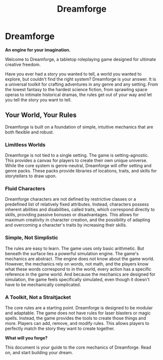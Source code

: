 #+TITLE: Dreamforge

* Dreamforge
:PROPERTIES:
:ID:       6FFBCBC5-20EA-44B1-88E6-50BE3FC3CACA
:END:

*An engine for your imagination.*

Welcome to Dreamforge, a tabletop roleplaying game designed for ultimate creative freedom.

Have you ever had a story you wanted to tell, a world you wanted to explore, but couldn't find the right system? Dreamforge is your answer. It is a universal toolkit for crafting adventures in any genre and any setting. From the lowest fantasy to the hardest science fiction, from sprawling space operas to intimate historical dramas, the rules get out of your way and let you tell the story you want to tell.

** Your World, Your Rules
:PROPERTIES:
:ID:       3A4167FA-630D-4807-922E-30B25EA81EA8
:END:

Dreamforge is built on a foundation of simple, intuitive mechanics that are both flexible and robust.

*** Limitless Worlds
Dreamforge is not tied to a single setting. The game is setting-agnostic. This provides a canvas for players to create their own unique universe. While the core system is genre-neutral, Dreamforge will offer setting and genre packs. These packs provide libraries of locations, traits, and skills for storytellers to draw upon.

*** Fluid Characters
Dreamforge characters are not defined by restrictive classes or a predefined list of relatively fixed attributes. Instead, characters possess inherent abilities and disabilities, called traits, which correspond directly to skills, providing passive bonuses or disadvantages. This allows for maximum creativity in character creation, and the possibility of adapting and overcoming a character's traits by increasing their skills.

*** Simple, Not Simplistic
The rules are easy to learn. The game uses only basic arithmetic. But beneath the surface lies a powerful simulation engine. The game's mechanics are abstract. The engine does not know about the game world. However, the mechanics rely on words, not math, and the players know what these words correspond to in the world, every action has a specific reference in the game world. And because the mechanics are designed for simulation, the game feels specifically simulated, even though it doesn't have to be mechanically complicated.

*** A Toolkit, Not a Straitjacket
The core rules are a starting point. Dreamforge is designed to be modular and adaptable. The game does not have rules for laser blasters or magic spells. Instead, the game provides the tools to create those things and more. Players can add, remove, and modify rules. This allows players to perfectly match the story they want to create together.

**What will you forge?**

This document is your guide to the core mechanics of Dreamforge. Read on, and start building your dream.
